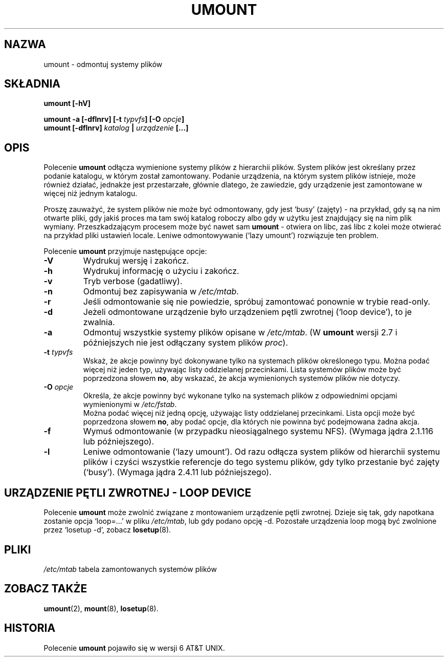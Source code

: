 .\" {PTM/PB/0.1/02-04-1999/"odmontuj system plików"}
.\" Translation update: Robert Luberda <robert@debian.org>, Oct 2004, util-linux 2.12
.\" $Id: umount.8,v 1.4 2004/10/10 15:39:41 robert Exp $
.\"
.\" Copyright (c) 1996 Andries Brouwer
.\" This page is somewhat derived from a page that was
.\" (c) 1980, 1989, 1991 The Regents of the University of California
.\" and had been heavily modified by Rik Faith and myself.
.\"
.\" This is free documentation; you can redistribute it and/or
.\" modify it under the terms of the GNU General Public License as
.\" published by the Free Software Foundation; either version 2 of
.\" the License, or (at your option) any later version.
.\"
.\" The GNU General Public License's references to "object code"
.\" and "executables" are to be interpreted as the output of any
.\" document formatting or typesetting system, including
.\" intermediate and printed output.
.\"
.\" This manual is distributed in the hope that it will be useful,
.\" but WITHOUT ANY WARRANTY; without even the implied warranty of
.\" MERCHANTABILITY or FITNESS FOR A PARTICULAR PURPOSE.  See the
.\" GNU General Public License for more details.
.\"
.\" You should have received a copy of the GNU General Public
.\" License along with this manual; if not, write to the Free
.\" Software Foundation, Inc., 675 Mass Ave, Cambridge, MA 02139,
.\" USA.
.\"
.TH UMOUNT 8 "26 lipca 1997" "Linux 2.0" "Podręcznik programisty linuksowego"
.SH NAZWA
umount \- odmontuj systemy plików
.SH SKŁADNIA
.BI "umount [\-hV]"
.LP
.BI "umount -a [\-dflnrv] [\-t " typvfs "] [\-O " opcje ]
.br
.BI "umount [\-dflnrv] " "katalog " | " urządzenie " [...]
.SH OPIS
Polecenie
.B umount
odłącza wymienione systemy plików z hierarchii plików. System plików jest określany
przez podanie katalogu, w którym został zamontowany.
Podanie urządzenia, na którym system plików istnieje, może również działać,
jednakże jest przestarzałe, głównie dlatego, że zawiedzie, gdy urządzenie
jest zamontowane w więcej niż jednym katalogu.

Proszę zauważyć, że system plików nie może być odmontowany, gdy jest `busy' (zajęty) -
na przykład, gdy są na nim otwarte pliki, gdy jakiś proces ma tam swój
katalog roboczy albo gdy w użytku jest znajdujący się na nim plik wymiany.
Przeszkadzającym procesem może być nawet sam \fBumount\fP - otwiera on libc,
zaś libc z kolei może otwierać na przykład pliki ustawień locale.
Leniwe odmontowywanie (`lazy umount')  rozwiązuje ten problem.

Polecenie
.B umount
przyjmuje następujące opcje:
.TP
.B \-V
Wydrukuj wersję i zakończ.
.TP
.B \-h
Wydrukuj informację o użyciu i zakończ.
.TP
.B \-v
Tryb verbose (gadatliwy).
.TP
.B \-n
Odmontuj bez zapisywania w
.IR /etc/mtab .
.TP
.B \-r
Jeśli odmontowanie się nie powiedzie, spróbuj zamontować ponownie w trybie
read-only.
.TP
.B \-d
Jeżeli odmontowane urządzenie było urządzeniem pętli zwrotnej (`loop device'),
to je zwalnia.
.TP
.B \-a
Odmontuj wszystkie systemy plików opisane w
.IR /etc/mtab .
(W
.B umount
wersji 2.7 i późniejszych nie jest odłączany system plików
.IR proc ).
.TP
.BI \-t " typvfs"
Wskaż, że akcje powinny być dokonywane tylko na systemach plików określonego
typu. Można podać więcej niż jeden typ, używając listy oddzielanej
przecinkami. Lista systemów plików może być poprzedzona słowem
.BR no ,
aby wskazać, że akcja wymienionych systemów plików nie dotyczy.
.TP
.BI \-O " opcje"
Określa, że akcje powinny być wykonane tylko na systemach plików
z odpowiednimi opcjami wymienionymi w
.IR /etc/fstab .
 Można podać więcej niż jedną opcję, używając listy oddzielanej
przecinkami. Lista opcji może być poprzedzona słowem
.BR no ,
aby podać opcje, dla których nie powinna być podejmowana żadna akcja.
.TP
.B \-f
Wymuś odmontowanie (w przypadku nieosiągalnego systemu NFS).
(Wymaga jądra 2.1.116 lub późniejszego).
.TP
.B \-l
Leniwe odmontowanie (`lazy umount'). Od razu odłącza system plików od hierarchii systemu plików
i czyści wszystkie referencje do tego systemu plików, gdy tylko przestanie
być zajęty (`busy').
(Wymaga jądra 2.4.11 lub późniejszego).

.SH "URZĄDZENIE PĘTLI ZWROTNEJ - LOOP DEVICE"
Polecenie
.B umount
może zwolnić związane z montowaniem urządzenie pętli zwrotnej.
Dzieje się tak, gdy napotkana zostanie opcja `loop=...' w pliku
.IR /etc/mtab ,
lub gdy podano opcję \-d.
Pozostałe urządzenia loop mogą być zwolnione przez `losetup -d', zobacz
.BR losetup (8).

.SH PLIKI
.I /etc/mtab
tabela zamontowanych systemów plików

.SH "ZOBACZ TAKŻE"
.BR umount (2),
.BR mount (8),
.BR losetup (8).

.SH HISTORIA
Polecenie
.B umount
pojawiło się w wersji 6 AT&T UNIX.
